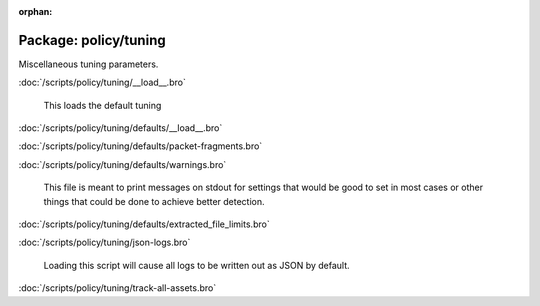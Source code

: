 :orphan:

Package: policy/tuning
======================

Miscellaneous tuning parameters.

:doc:`/scripts/policy/tuning/__load__.bro`

   This loads the default tuning 

:doc:`/scripts/policy/tuning/defaults/__load__.bro`


:doc:`/scripts/policy/tuning/defaults/packet-fragments.bro`


:doc:`/scripts/policy/tuning/defaults/warnings.bro`

   This file is meant to print messages on stdout for settings that would be
   good to set in most cases or other things that could be done to achieve 
   better detection.

:doc:`/scripts/policy/tuning/defaults/extracted_file_limits.bro`


:doc:`/scripts/policy/tuning/json-logs.bro`

   Loading this script will cause all logs to be written
   out as JSON by default.

:doc:`/scripts/policy/tuning/track-all-assets.bro`


